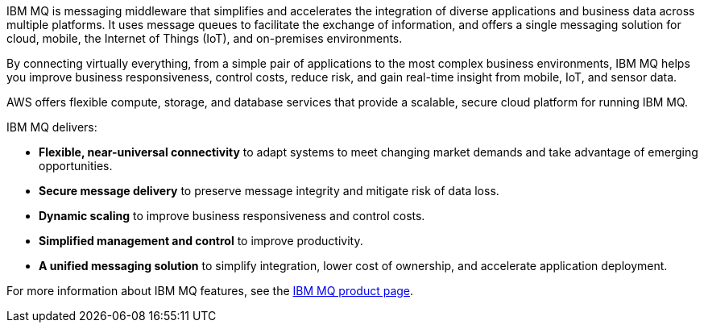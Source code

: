 // Replace the content in <>
// Briefly describe the software. Use consistent and clear branding. 
// Include the benefits of using the software on AWS, and provide details on usage scenarios.

IBM MQ is messaging middleware that simplifies and accelerates the integration of diverse applications and business data across multiple platforms. It uses message queues to facilitate the exchange of information, and offers a single messaging solution for cloud, mobile, the Internet of Things (IoT), and on-premises environments.

By connecting virtually everything, from a simple pair of applications to the most complex business environments, IBM MQ helps you improve business responsiveness, control costs, reduce risk, and gain real-time insight from mobile, IoT, and sensor data.

AWS offers flexible compute, storage, and database services that provide a scalable, secure cloud platform for running IBM MQ.

IBM MQ delivers:

* *Flexible, near-universal connectivity* to adapt systems to meet changing market demands and take advantage of emerging opportunities.
* *Secure message delivery* to preserve message integrity and mitigate risk of data loss.
* *Dynamic scaling* to improve business responsiveness and control costs.
* *Simplified management and control* to improve productivity.
* *A unified messaging solution* to simplify integration, lower cost of ownership, and accelerate application deployment.

For more information about IBM MQ features, see the http://www-03.ibm.com/software/products/en/ibm-mq[IBM MQ product page^].
